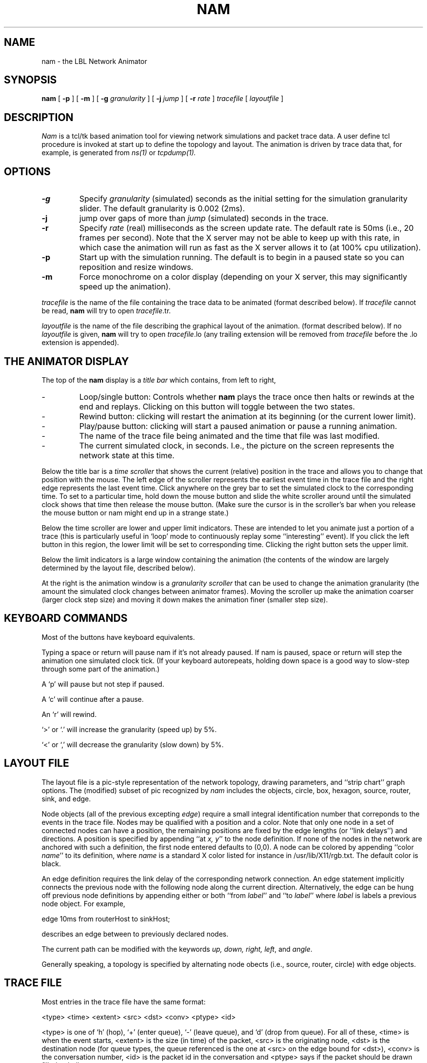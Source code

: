 .\"
.\" @(#) $Header: /home/smtatapudi/Thesis/nsnam/nsnam/ns-2/nam/Attic/nam.1,v 1.1 1997/03/29 04:38:05 mccanne Exp $ (LBL)
.\"
.\" Copyright (c) 1991,1993 Regents of the University of California.
.\" All rights reserved.
.\"
.\" Redistribution and use in source and binary forms, with or without
.\" modification, are permitted provided that the following conditions
.\" are met:
.\" 1. Redistributions of source code must retain the above copyright
.\"    notice, this list of conditions and the following disclaimer.
.\" 2. Redistributions in binary form must reproduce the above copyright
.\"    notice, this list of conditions and the following disclaimer in the
.\"    documentation and/or other materials provided with the distribution.
.\" 3. All advertising materials mentioning features or use of this software
.\"    must display the following acknowledgement:
.\"	This product includes software developed by the Computer Systems
.\"	Engineering Group at Lawrence Berkeley Laboratory.
.\" 4. Neither the name of the University nor of the Laboratory may be used
.\"    to endorse or promote products derived from this software without
.\"    specific prior written permission.
.\"
.\" THIS SOFTWARE IS PROVIDED BY THE REGENTS AND CONTRIBUTORS ``AS IS'' AND
.\" ANY EXPRESS OR IMPLIED WARRANTIES, INCLUDING, BUT NOT LIMITED TO, THE
.\" IMPLIED WARRANTIES OF MERCHANTABILITY AND FITNESS FOR A PARTICULAR PURPOSE
.\" ARE DISCLAIMED.  IN NO EVENT SHALL THE REGENTS OR CONTRIBUTORS BE LIABLE
.\" FOR ANY DIRECT, INDIRECT, INCIDENTAL, SPECIAL, EXEMPLARY, OR CONSEQUENTIAL
.\" DAMAGES (INCLUDING, BUT NOT LIMITED TO, PROCUREMENT OF SUBSTITUTE GOODS
.\" OR SERVICES; LOSS OF USE, DATA, OR PROFITS; OR BUSINESS INTERRUPTION)
.\" HOWEVER CAUSED AND ON ANY THEORY OF LIABILITY, WHETHER IN CONTRACT, STRICT
.\" LIABILITY, OR TORT (INCLUDING NEGLIGENCE OR OTHERWISE) ARISING IN ANY WAY
.\" OUT OF THE USE OF THIS SOFTWARE, EVEN IF ADVISED OF THE POSSIBILITY OF
.\" SUCH DAMAGE.
.\"
.TH NAM 1  "10 Apr 1991"
.SH NAME
nam \- the LBL Network Animator
.SH SYNOPSIS
.na
.B nam
[
.B \-p
] [
.B \-m
] [
.B \-g
.I granularity
] [
.B \-j
.I jump
] [
.B \-r
.I rate
]
.I tracefile
[
.I layoutfile
]
.br
.ad
.SH DESCRIPTION
.LP
\fINam\fP is a tcl/tk based animation tool for viewing
network simulations and packet trace data.
A user define tcl procedure is invoked at start up to 
define the topology and layout.  The animation is driven
by trace data that, for example, is generated from
.I ns(1)
or
.I tcpdump(1).
.SH OPTIONS
.TP
.B \-g
Specify \fIgranularity\fP (simulated) seconds as the initial setting for the 
simulation granularity slider.  The default granularity is 0.002 (2ms).
.TP
.B \-j
jump over gaps of more than
.I jump
(simulated) seconds in the trace.
.TP
.B \-r
Specify \fIrate\fP (real) milliseconds as the screen update rate.  The default
rate is 50ms (i.e., 20 frames per second).  Note that the X server may
not be able to keep up with this rate, in which case the animation will
run as fast as the X server allows it to (at 100% cpu utilization).
.TP
.B \-p
Start up with the simulation running.  The default is to begin in a paused
state so you can reposition and resize windows.
.TP
.B \-m
Force monochrome on a color display (depending on your X server, this
may significantly speed up the animation).
.LP
.I tracefile
is the name of the file containing the trace data to be animated
(format described below).  If
.I tracefile
cannot be read,
.B nam
will try to open
.IR tracefile .tr.
.LP
.I layoutfile
is the name of the file describing the graphical layout of the animation.
(format described below).  If no
.I layoutfile
is given,
.B nam
will try to open
.IR tracefile .lo
(any trailing extension will be removed from
.I tracefile
before the .lo extension is appended).
.SH THE ANIMATOR DISPLAY
The top of the
.B nam
display is a
.I title bar
which contains, from left to right,
.IP \-
Loop/single button:  Controls whether
.B nam
plays the trace once then halts or rewinds at the end and replays.
Clicking on this button will toggle between the two states.
.IP \-
Rewind button:  clicking will restart the animation at its
beginning (or the current lower limit).
.IP \-
Play/pause button:  clicking will start a paused animation or pause
a running animation.
.IP \-
The name of the trace file being animated and the time that file was
last modified.
.IP \-
The current simulated clock, in seconds.  I.e., the picture on the
screen represents the network state at this time.
.LP 
Below the title bar is a
.I time scroller
that shows the current (relative) position in the trace and allows
you to change that position with the mouse.  The left edge of the
scroller represents the earliest event time in the trace file and the
right edge represents the last event time.  Click anywhere on the
grey bar to set the simulated clock to the corresponding time.
To set to a particular time, hold down the mouse button and slide
the white scroller around until the simulated clock shows that time
then release the mouse button.  (Make sure the cursor is in the
scroller's bar when you release the mouse button or nam might
end up in a strange state.)
.LP
Below the time scroller are lower and upper limit indicators.
These are intended to let you animate just a portion of a trace
(this is particularly useful in `loop' mode to continuously
replay some ``interesting'' event).
If you click the left button in this region, the lower limit will be
set to corresponding time.  Clicking the right button sets the upper limit.
.LP
Below the limit indicators is a large window containing the animation
(the contents of the window are largely determined by the layout file,
described below).
.LP
At the right is the animation window is a
.I granularity scroller
that can be used to change the animation granularity (the amount the
simulated clock changes between animator frames).  Moving the scroller
up make the animation coarser (larger clock step size) and moving it down
makes the animation finer (smaller step size).  
.SH KEYBOARD COMMANDS
Most of the buttons have keyboard equivalents.

Typing a space or return will pause nam if it's not already paused.
If nam is paused, space or return will step the animation one simulated
clock tick.  (If your keyboard autorepeats, holding down space is a
good way to slow-step through some part of the animation.)

A `p' will pause but not step if paused.

A `c' will continue after a pause.

An `r' will rewind.

`>' or `.' will increase the granularity (speed up) by 5%.

`<' or `,' will decrease the granularity (slow down) by 5%.
.SH LAYOUT FILE
The layout file is a pic-style representation of the network topology, 
drawing parameters, and ``strip chart'' graph options.
The (modified) subset of pic recognized by \fInam\fP includes
the objects, circle, box, hexagon, source, router, sink, and edge.
.LP
Node objects (all of the previous excepting \fIedge\fP) require a small 
integral identification number that correponds to the events in the trace file.
Nodes may be qualified with
a position and a color.  Note that only one node in a set of connected nodes
can have a position, the remaining positions are fixed by the edge lengths
(or ``link delays'') and directions.  A position is specified by appending
``at \fIx, y\fP'' to the node definition.  If none of the nodes in the
network are anchored with such a definition, the first node entered 
defaults to (0,0).  A node can be colored by appending 
``color \fIname\fP'' to its definition, where \fIname\fP is a
standard X color listed for instance in /usr/lib/X11/rgb.txt.
The default color is black.
.LP
An edge definition requires the link delay of the corresponding network
connection.  An edge statement implicitly connects the previous node
with the following node along the current direction.  Alternatively,
the edge can be hung off previous node definitions by appending either
or both ``from \fIlabel\fP'' and ``to \fIlabel\fP'' where \fIlabel\fP
is labels a previous node object.  For example,

	edge 10ms from routerHost to sinkHost;

describes an edge between to previously declared nodes.
.LP
The current path can be modified with the keywords \fIup, down, right, left\fP,
and \fIangle\fP.  
.LP
Generally speaking, a topology is specified by alternating node obects
(i.e., source, router, circle) with edge objects.
.SH TRACE FILE
Most entries in the trace file have the same format:

 <type> <time> <extent> <src> <dst> <conv> <ptype> <id>

<type> is one of `h' (hop),
`+' (enter queue),
`-' (leave queue), and
`d' (drop from queue).  For all of these, <time> is when the event
starts, <extent> is the size (in time) of the packet, <src> is
the originating node, <dst> is the destination node (for queue
types, the queue referenced is the one at <src> on the edge bound
for <dst>), <conv> is the conversation number, <id> is the packet
id in the conversation and <ptype> says if the packet should be
drawn filled or hollow.

`Value' entries in the trace file have the form:

 v <time> <name> <value>

where <time> is the time that variable <name> had value <value>.
.SH EXAMPLES
.SH FILES
/usr/lib/X11/rgb.txt
.SH "SEE ALSO"
tcpdump(1)
.SH BUGS
